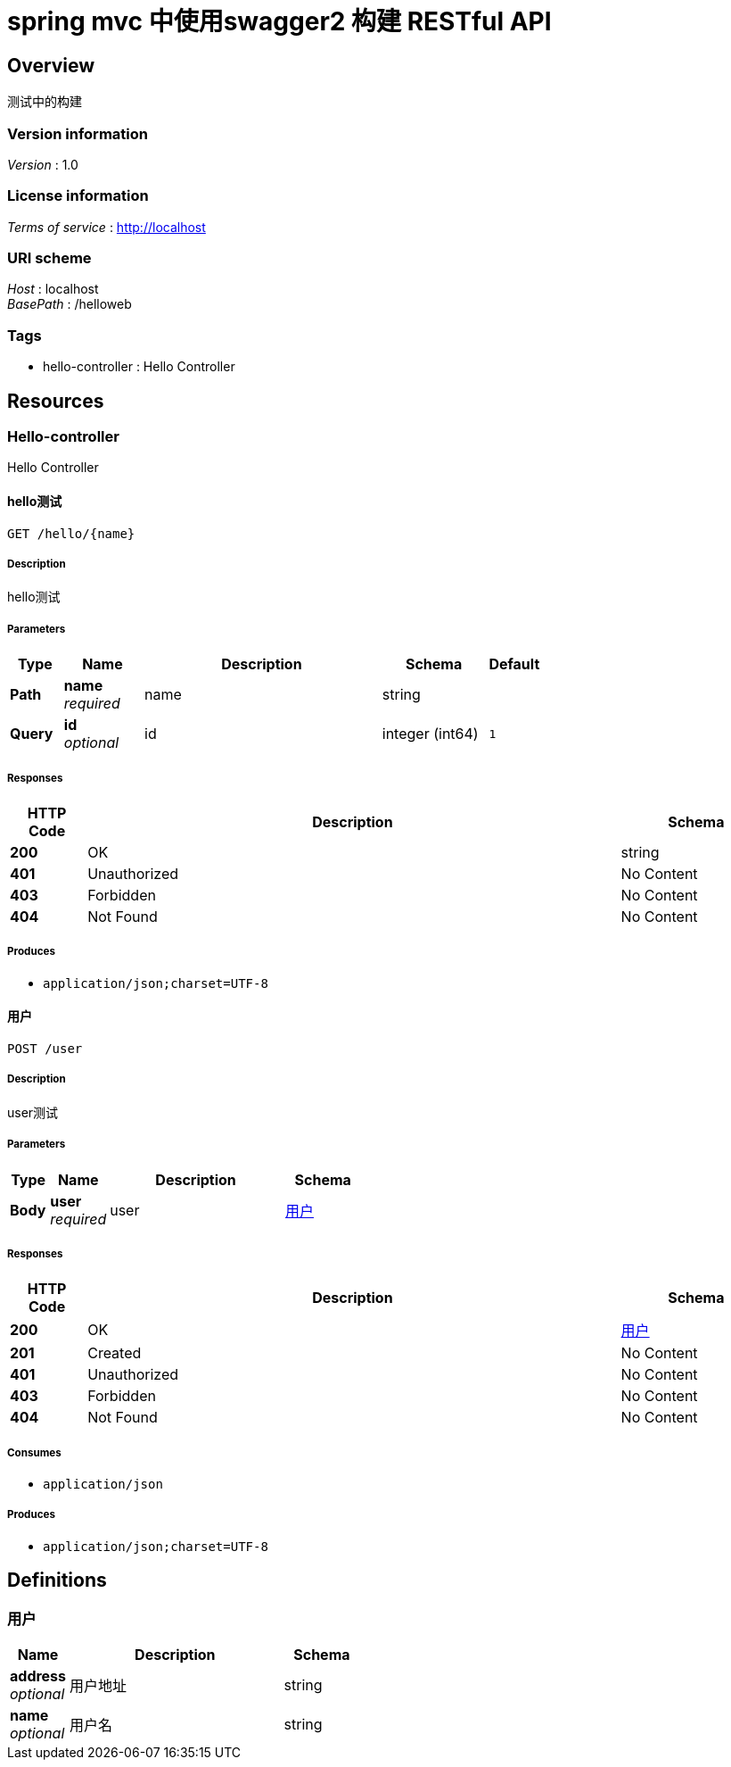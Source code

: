 = spring mvc 中使用swagger2 构建 RESTful API


[[_overview]]
== Overview
测试中的构建


=== Version information
[%hardbreaks]
__Version__ : 1.0


=== License information
[%hardbreaks]
__Terms of service__ : http://localhost


=== URI scheme
[%hardbreaks]
__Host__ : localhost
__BasePath__ : /helloweb


=== Tags

* hello-controller : Hello Controller




[[_paths]]
== Resources

[[_hello-controller_resource]]
=== Hello-controller
Hello Controller


[[_hellousingget]]
==== hello测试
....
GET /hello/{name}
....


===== Description
hello测试


===== Parameters

[options="header", cols=".^2,.^3,.^9,.^4,.^2"]
|===
|Type|Name|Description|Schema|Default
|**Path**|**name** +
__required__|name|string|
|**Query**|**id** +
__optional__|id|integer (int64)|`1`
|===


===== Responses

[options="header", cols=".^2,.^14,.^4"]
|===
|HTTP Code|Description|Schema
|**200**|OK|string
|**401**|Unauthorized|No Content
|**403**|Forbidden|No Content
|**404**|Not Found|No Content
|===


===== Produces

* `application/json;charset=UTF-8`


[[_userusingpost]]
==== 用户
....
POST /user
....


===== Description
user测试


===== Parameters

[options="header", cols=".^2,.^3,.^9,.^4"]
|===
|Type|Name|Description|Schema
|**Body**|**user** +
__required__|user|<<_1fd02a90c38333badc226309fea6fecb,用户>>
|===


===== Responses

[options="header", cols=".^2,.^14,.^4"]
|===
|HTTP Code|Description|Schema
|**200**|OK|<<_1fd02a90c38333badc226309fea6fecb,用户>>
|**201**|Created|No Content
|**401**|Unauthorized|No Content
|**403**|Forbidden|No Content
|**404**|Not Found|No Content
|===


===== Consumes

* `application/json`


===== Produces

* `application/json;charset=UTF-8`




[[_definitions]]
== Definitions

[[_1fd02a90c38333badc226309fea6fecb]]
=== 用户

[options="header", cols=".^3,.^11,.^4"]
|===
|Name|Description|Schema
|**address** +
__optional__|用户地址|string
|**name** +
__optional__|用户名|string
|===





